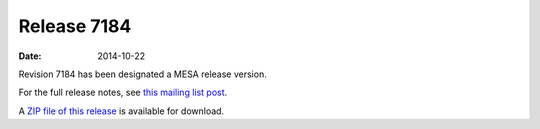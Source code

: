 ============
Release 7184
============

:Date:   2014-10-22

Revision 7184 has been designated a MESA release version.

For the full release notes, see `this mailing list
post <http://sourceforge.net/p/mesa/mailman/message/32959253/>`__.

A `ZIP file of this
release <http://sourceforge.net/projects/mesa/files/releases/mesa-r7184.zip/download>`__
is available for download.
